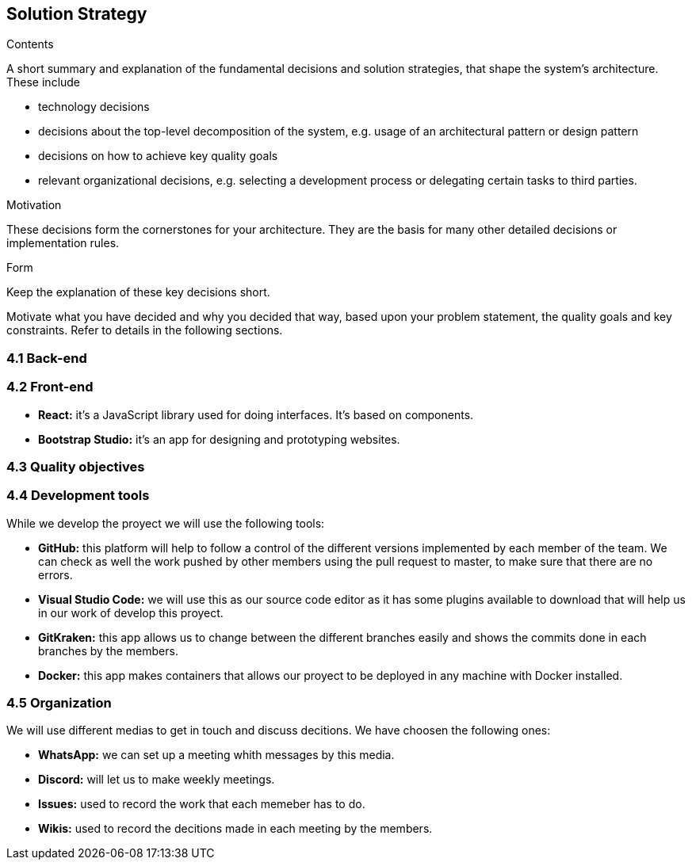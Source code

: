 [[section-solution-strategy]]
== Solution Strategy


[role="arc42help"]
****
.Contents
A short summary and explanation of the fundamental decisions and solution strategies, that shape the system's architecture. These include

* technology decisions
* decisions about the top-level decomposition of the system, e.g. usage of an architectural pattern or design pattern
* decisions on how to achieve key quality goals
* relevant organizational decisions, e.g. selecting a development process or delegating certain tasks to third parties.

.Motivation
These decisions form the cornerstones for your architecture. They are the basis for many other detailed decisions or implementation rules.

.Form
Keep the explanation of these key decisions short.

Motivate what you have decided and why you decided that way,
based upon your problem statement, the quality goals and key constraints.
Refer to details in the following sections.
****

=== 4.1 Back-end



=== 4.2 Front-end

* **React:** it's a JavaScript library used for doing interfaces. It's based on components.
* **Bootstrap Studio:** it's an app for designing and prototyping websites. 

=== 4.3 Quality objectives



=== 4.4 Development tools

While we develop the proyect we will use the following tools:

* **GitHub:** this platform will help to follow a control of the different versions implemented by each member of the team. We can check as well the work pushed by other members using the pull request to master, to make sure that there are no errors.
* **Visual Studio Code:** we will use this as our source code editor as it has some plugins available to download that will help us in our work of develop this proyect.
* **GitKraken:** this app allows us to change between the different branches easily and shows the commits done in each branches by the members.
* **Docker:** this app makes containers that allows our proyect to be deployed in any machine with Docker installed.

=== 4.5 Organization

We will use different medias to get in touch and discuss decitions. We have choosen the following ones:

* **WhatsApp:** we can set up a meeting whith messages by this media.
* **Discord:** will let us to make weekly meetings.
* **Issues:** used to record the work that each memeber has to do.
* **Wikis:** used to record the decitions made in each meeting by the members.